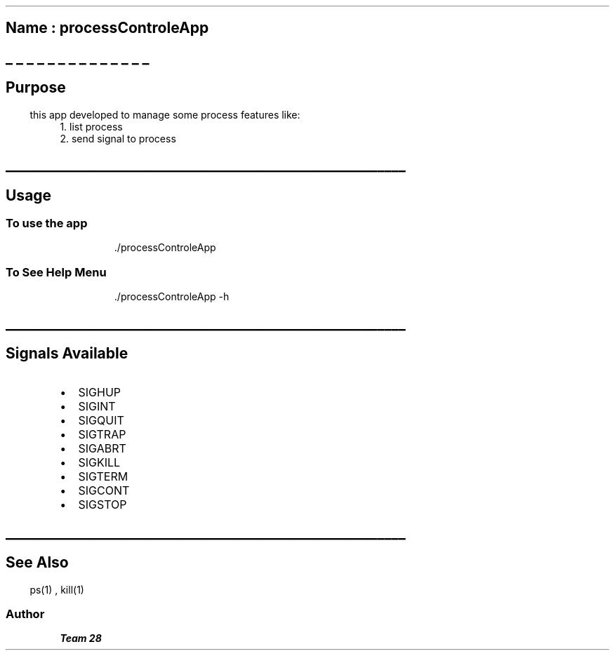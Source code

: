 .\" Automatically generated by Pandoc 3.1.3
.\"
.\" Define V font for inline verbatim, using C font in formats
.\" that render this, and otherwise B font.
.ie "\f[CB]x\f[]"x" \{\
. ftr V B
. ftr VI BI
. ftr VB B
. ftr VBI BI
.\}
.el \{\
. ftr V CR
. ftr VI CI
. ftr VB CB
. ftr VBI CBI
.\}
.TH "" "" "" "" ""
.hy
.SH \f[B]Name : \f[BI]processControleApp\f[B]\f[R]
.SH _ _ _ _ _ _ _ _ _ _ _ _ _ _
.SH 
.SS \f[B]Purpose\f[R]
.PP
this app developed to manage some process features like:
.PD 0
.P
.PD
1.
list process
.PD 0
.P
.PD
2.
send signal to process
.SH _________________________________________________________
.SH 
.SS \f[B]Usage\f[R]
.SS To use the app
.RS
.PP
\&./processControleApp
.RE
.SS To See Help Menu
.RS
.PP
\&./processControleApp -h
.RE
.SH _________________________________________________________
.SH 
.SS \f[B]Signals Available\f[R]
.IP \[bu] 2
SIGHUP
.IP \[bu] 2
SIGINT
.IP \[bu] 2
SIGQUIT
.IP \[bu] 2
SIGTRAP
.IP \[bu] 2
SIGABRT
.IP \[bu] 2
SIGKILL
.IP \[bu] 2
SIGTERM
.IP \[bu] 2
SIGCONT
.IP \[bu] 2
SIGSTOP
.SH _________________________________________________________
.SH 
.SS See Also
.RS
.PP
ps(1) , kill(1)
.RE
.SS Author
.PP
\f[B]\f[BI]Team 28\f[B]\f[R]

